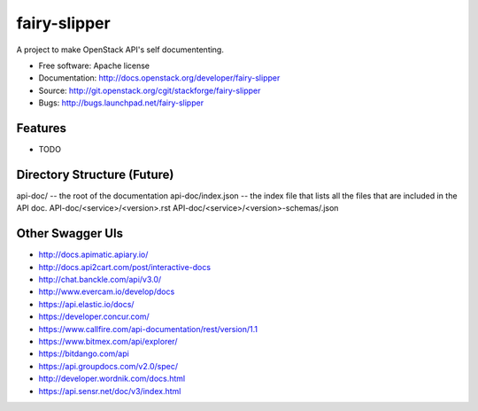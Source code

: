 ===============================
fairy-slipper
===============================

A project to make OpenStack API's self documententing.

* Free software: Apache license
* Documentation: http://docs.openstack.org/developer/fairy-slipper
* Source: http://git.openstack.org/cgit/stackforge/fairy-slipper
* Bugs: http://bugs.launchpad.net/fairy-slipper

Features
--------

* TODO


Directory Structure (Future)
----------------------------


api-doc/ -- the root of the documentation
api-doc/index.json  -- the index file that lists all the files that are included in the API doc.
API-doc/<service>/<version>.rst
API-doc/<service>/<version>-schemas/.json

Other Swagger UIs
-----------------

- http://docs.apimatic.apiary.io/
- http://docs.api2cart.com/post/interactive-docs
- http://chat.banckle.com/api/v3.0/
- http://www.evercam.io/develop/docs
- https://api.elastic.io/docs/
- https://developer.concur.com/
- https://www.callfire.com/api-documentation/rest/version/1.1
- https://www.bitmex.com/api/explorer/
- https://bitdango.com/api
- https://api.groupdocs.com/v2.0/spec/
- http://developer.wordnik.com/docs.html
- https://api.sensr.net/doc/v3/index.html
